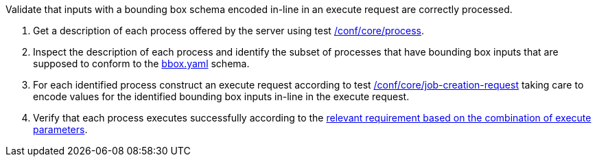 [[ats_core_job-creation-input-inline-bbox]]
[requirement,type="abstracttest",label="/conf/core/job-creation-input-inline-bbox",subject='<<req_core_job-creation-input-inline-bbox,/req/core/job-creation-input-inline-bbox>>']
====
[.component,class=test-purpose]
--
Validate that inputs with a bounding box schema encoded in-line in an execute request are correctly processed.
--

[.component,class=test-method]
--
. Get a description of each process offered by the server using test <<ats_core_process,/conf/core/process>>.
. Inspect the description of each process and identify the subset of processes that have bounding box inputs that are supposed to conform to the https://raw.githubusercontent.com/opengeospatial/ogcapi-processes/master/core/openapi/schemas/bbox.yaml[bbox.yaml] schema.
. For each identified process construct an execute request according to test <<ats_core_job-creation-request,/conf/core/job-creation-request>> taking care to encode values for the identified bounding box inputs in-line in the execute request.
. Verify that each process executes successfully according to the <<ats_job-creation-success,relevant requirement based on the combination of execute parameters>>.
--
====